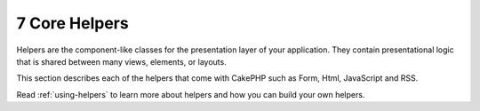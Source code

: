 7 Core Helpers
--------------

Helpers are the component-like classes for the presentation layer
of your application. They contain presentational logic that is
shared between many views, elements, or layouts.

This section describes each of the helpers that come with CakePHP
such as Form, Html, JavaScript and RSS.

Read :ref:`using-helpers` to learn more about
helpers and how you can build your own helpers.
